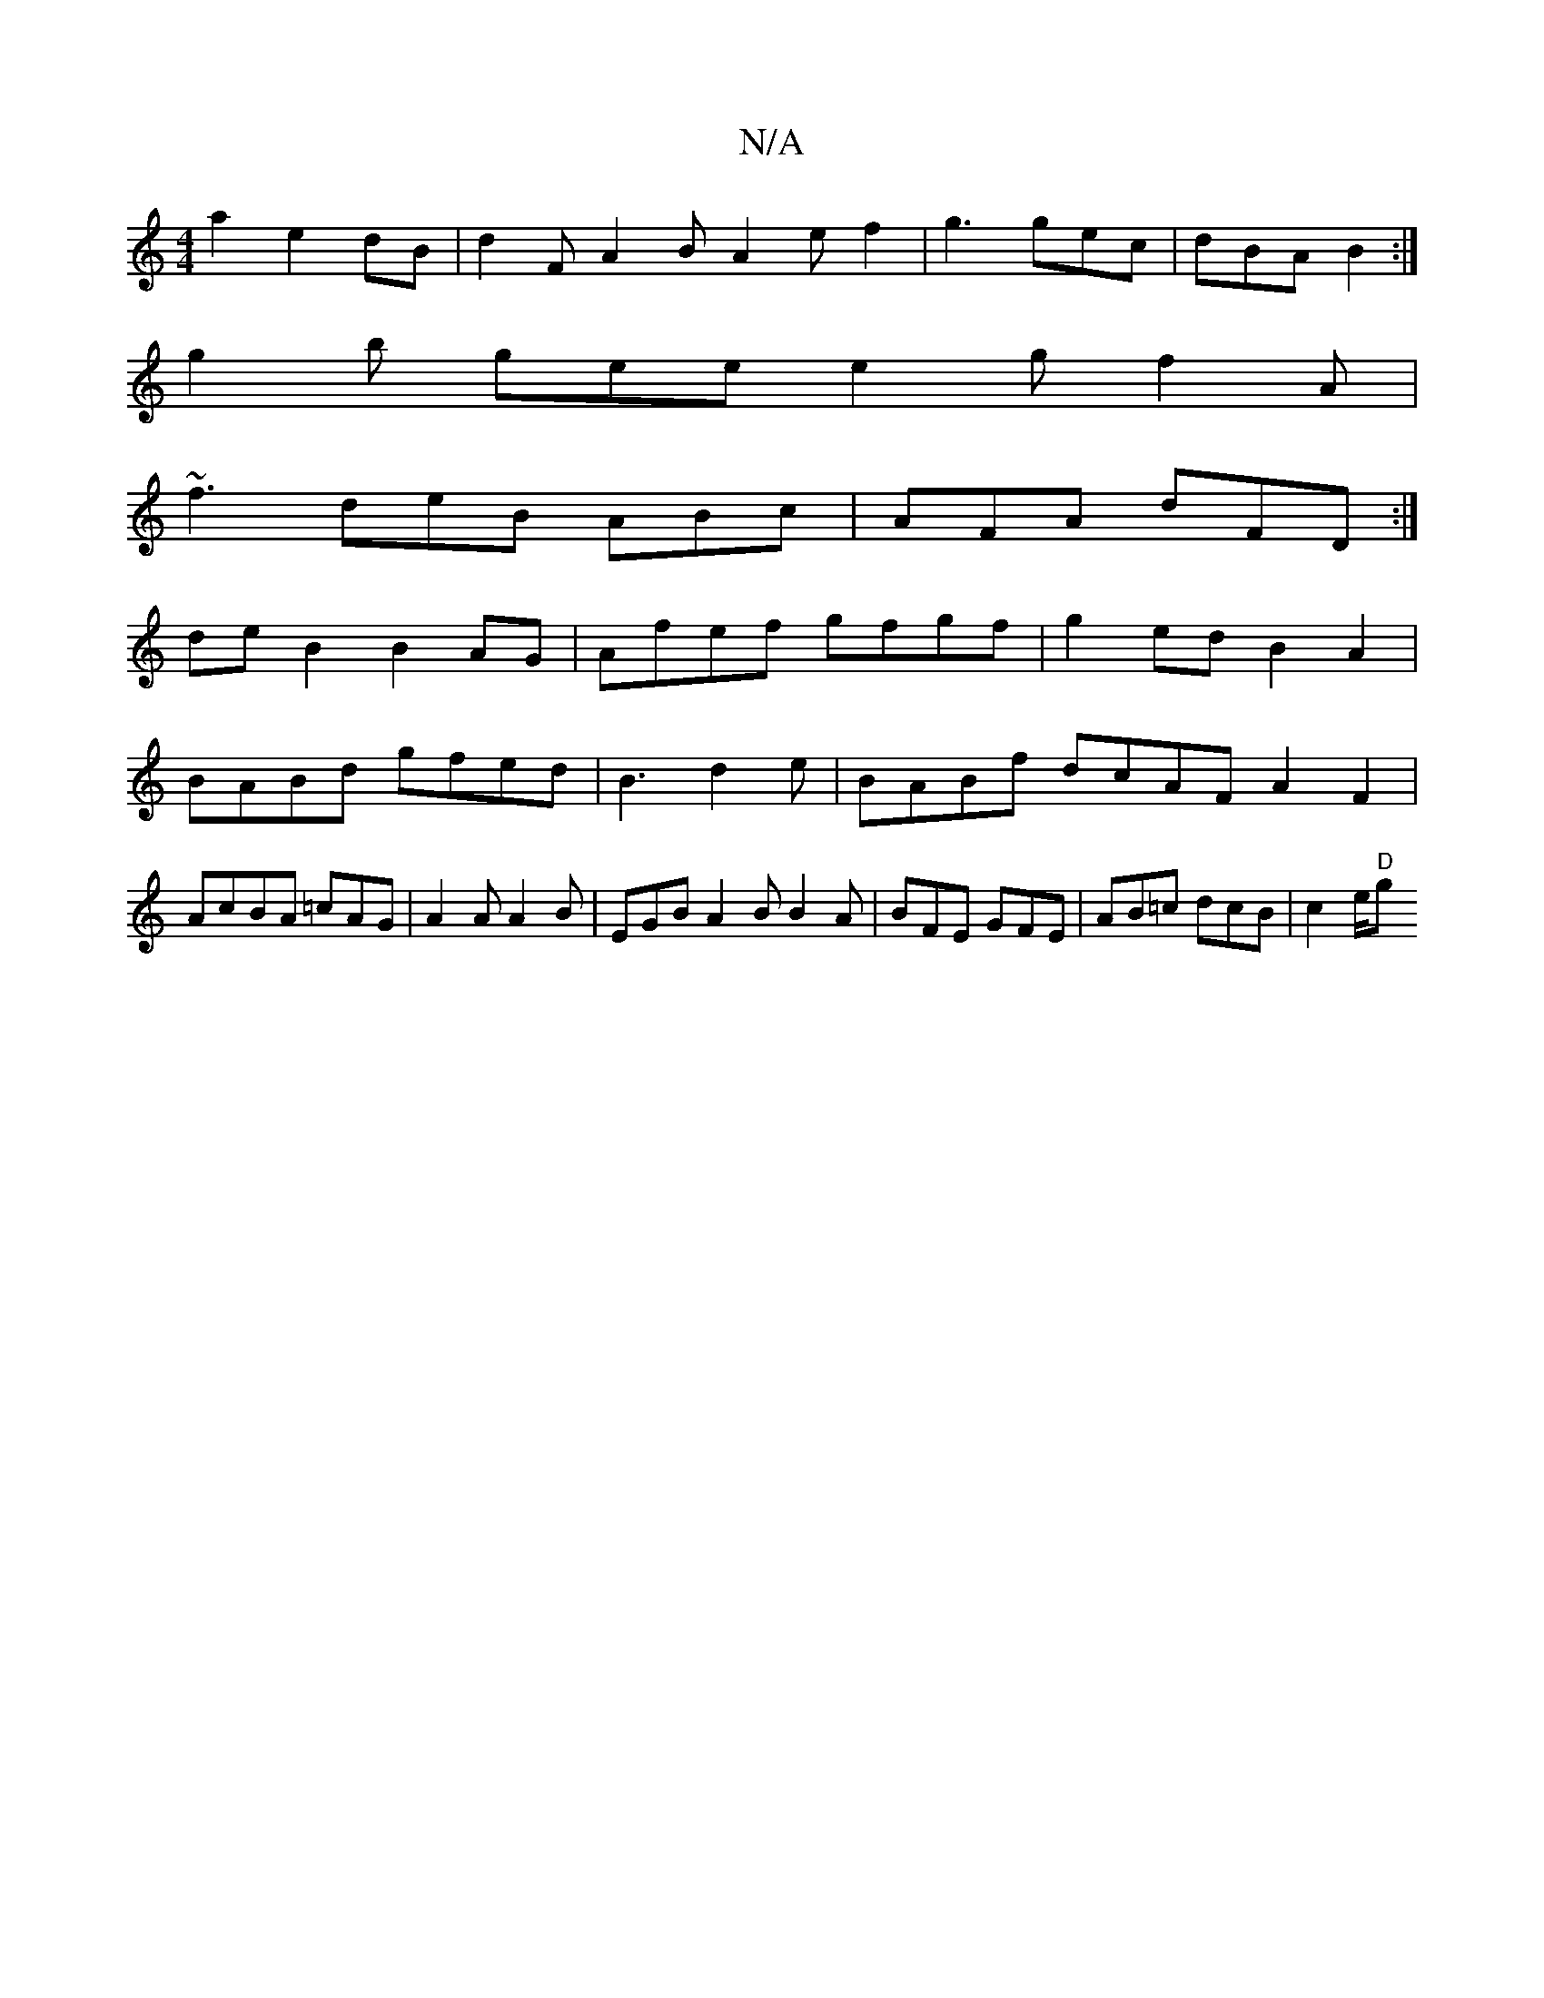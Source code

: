 X:1
T:N/A
M:4/4
R:N/A
K:Cmajor
a2e2dB | d2FA2B A2 e f2|g3 gec|dBA B2:|
g2b gee e2g f2A|
~f3 deB ABc|AFA dFD :|
deB2 B2AG|Afef gfgf|g2ed B2A2|BABd gfed|B3d2e|BABf dcAFA2 F2|AcBA =cAG|A2 A A2 B|EGB A2B B2A|BFE GFE|AB=c dcB|c2e/2"D"g>